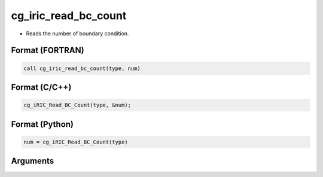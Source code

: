 cg_iric_read_bc_count
=======================

-  Reads the number of boundary condition.

Format (FORTRAN)
------------------
.. code-block:: fortran

   call cg_iric_read_bc_count(type, num)

Format (C/C++)
----------------
.. code-block:: c

   cg_iRIC_Read_BC_Count(type, &num);

Format (Python)
----------------
.. code-block:: python

   num = cg_iRIC_Read_BC_Count(type)

Arguments
---------

.. csv-table:: Arguments of cg_iric_bc_count
   :file: cg_iric_read_bc_count_args.csv
   :header-rows: 1
